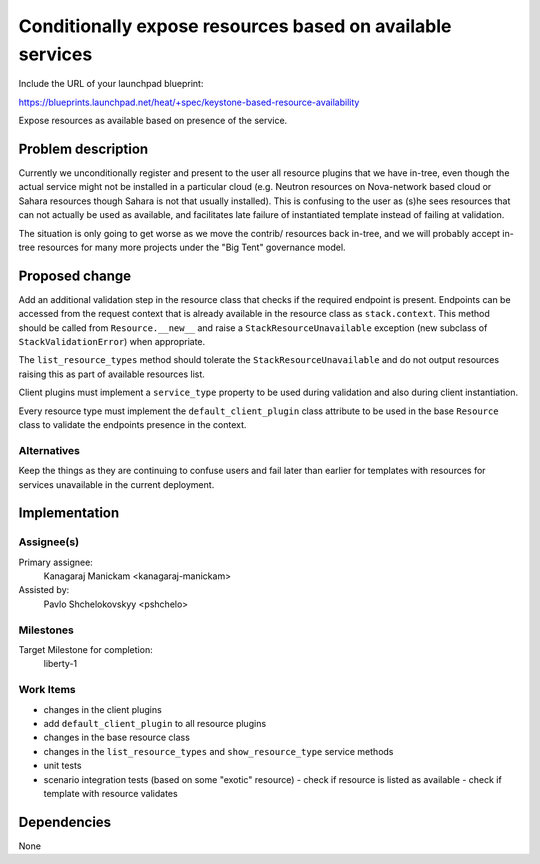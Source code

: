 ..
 This work is licensed under a Creative Commons Attribution 3.0 Unported
 License.

 http://creativecommons.org/licenses/by/3.0/legalcode

==========================================================
Conditionally expose resources based on available services
==========================================================

Include the URL of your launchpad blueprint:

https://blueprints.launchpad.net/heat/+spec/keystone-based-resource-availability

Expose resources as available based on presence of the service.

Problem description
===================

Currently we unconditionally register and present to the user all resource
plugins that we have in-tree, even though the actual service might not be
installed in a particular cloud (e.g. Neutron resources on Nova-network
based cloud or Sahara resources though Sahara is not that usually installed).
This is confusing to the user as (s)he sees resources that can not actually
be used as available, and facilitates late failure of instantiated template
instead of failing at validation.

The situation is only going to get worse as we move the contrib/ resources
back in-tree, and we will probably accept in-tree resources for many more
projects under the "Big Tent" governance model.

Proposed change
===============

Add an additional validation step in the resource class that checks
if the required endpoint is present.
Endpoints can be accessed from the request context that is already available
in the resource class as ``stack.context``.
This method should be called from ``Resource.__new__`` and raise
a ``StackResourceUnavailable`` exception
(new subclass of ``StackValidationError``) when appropriate.

The ``list_resource_types`` method should tolerate the
``StackResourceUnavailable`` and do not output resources raising this as part
of available resources list.

Client plugins must implement a ``service_type`` property to be used during
validation and also during client instantiation.

Every resource type must implement the ``default_client_plugin``
class attribute to be used in the base ``Resource`` class to validate
the endpoints presence in the context.

Alternatives
------------

Keep the things as they are continuing to confuse users and fail later than
earlier for templates with resources for services unavailable
in the current deployment.

Implementation
==============

Assignee(s)
-----------

Primary assignee:
  Kanagaraj Manickam <kanagaraj-manickam>

Assisted by:
  Pavlo Shchelokovskyy <pshchelo>

Milestones
----------

Target Milestone for completion:
  liberty-1

Work Items
----------

- changes in the client plugins
- add ``default_client_plugin`` to all resource plugins
- changes in the base resource class
- changes in the ``list_resource_types`` and ``show_resource_type`` service
  methods
- unit tests
- scenario integration tests (based on some "exotic" resource)
  - check if resource is listed as available
  - check if template with resource validates

Dependencies
============

None
